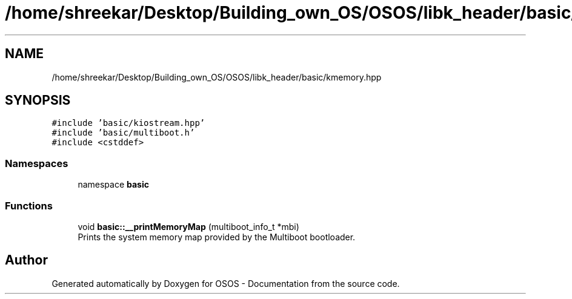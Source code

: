 .TH "/home/shreekar/Desktop/Building_own_OS/OSOS/libk_header/basic/kmemory.hpp" 3 "Fri Oct 24 2025 10:32:01" "OSOS - Documentation" \" -*- nroff -*-
.ad l
.nh
.SH NAME
/home/shreekar/Desktop/Building_own_OS/OSOS/libk_header/basic/kmemory.hpp
.SH SYNOPSIS
.br
.PP
\fC#include 'basic/kiostream\&.hpp'\fP
.br
\fC#include 'basic/multiboot\&.h'\fP
.br
\fC#include <cstddef>\fP
.br

.SS "Namespaces"

.in +1c
.ti -1c
.RI "namespace \fBbasic\fP"
.br
.in -1c
.SS "Functions"

.in +1c
.ti -1c
.RI "void \fBbasic::__printMemoryMap\fP (multiboot_info_t *mbi)"
.br
.RI "Prints the system memory map provided by the Multiboot bootloader\&. "
.in -1c
.SH "Author"
.PP 
Generated automatically by Doxygen for OSOS - Documentation from the source code\&.
